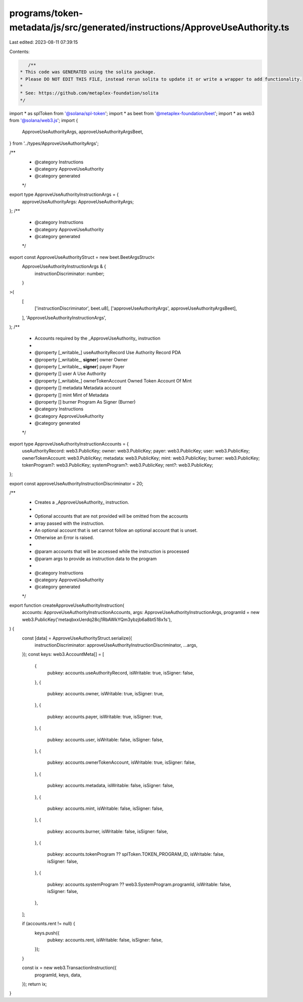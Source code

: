 programs/token-metadata/js/src/generated/instructions/ApproveUseAuthority.ts
============================================================================

Last edited: 2023-08-11 07:39:15

Contents:

.. code-block:: ts

    /**
 * This code was GENERATED using the solita package.
 * Please DO NOT EDIT THIS FILE, instead rerun solita to update it or write a wrapper to add functionality.
 *
 * See: https://github.com/metaplex-foundation/solita
 */

import * as splToken from '@solana/spl-token';
import * as beet from '@metaplex-foundation/beet';
import * as web3 from '@solana/web3.js';
import {
  ApproveUseAuthorityArgs,
  approveUseAuthorityArgsBeet,
} from '../types/ApproveUseAuthorityArgs';

/**
 * @category Instructions
 * @category ApproveUseAuthority
 * @category generated
 */
export type ApproveUseAuthorityInstructionArgs = {
  approveUseAuthorityArgs: ApproveUseAuthorityArgs;
};
/**
 * @category Instructions
 * @category ApproveUseAuthority
 * @category generated
 */
export const ApproveUseAuthorityStruct = new beet.BeetArgsStruct<
  ApproveUseAuthorityInstructionArgs & {
    instructionDiscriminator: number;
  }
>(
  [
    ['instructionDiscriminator', beet.u8],
    ['approveUseAuthorityArgs', approveUseAuthorityArgsBeet],
  ],
  'ApproveUseAuthorityInstructionArgs',
);
/**
 * Accounts required by the _ApproveUseAuthority_ instruction
 *
 * @property [_writable_] useAuthorityRecord Use Authority Record PDA
 * @property [_writable_, **signer**] owner Owner
 * @property [_writable_, **signer**] payer Payer
 * @property [] user A Use Authority
 * @property [_writable_] ownerTokenAccount Owned Token Account Of Mint
 * @property [] metadata Metadata account
 * @property [] mint Mint of Metadata
 * @property [] burner Program As Signer (Burner)
 * @category Instructions
 * @category ApproveUseAuthority
 * @category generated
 */
export type ApproveUseAuthorityInstructionAccounts = {
  useAuthorityRecord: web3.PublicKey;
  owner: web3.PublicKey;
  payer: web3.PublicKey;
  user: web3.PublicKey;
  ownerTokenAccount: web3.PublicKey;
  metadata: web3.PublicKey;
  mint: web3.PublicKey;
  burner: web3.PublicKey;
  tokenProgram?: web3.PublicKey;
  systemProgram?: web3.PublicKey;
  rent?: web3.PublicKey;
};

export const approveUseAuthorityInstructionDiscriminator = 20;

/**
 * Creates a _ApproveUseAuthority_ instruction.
 *
 * Optional accounts that are not provided will be omitted from the accounts
 * array passed with the instruction.
 * An optional account that is set cannot follow an optional account that is unset.
 * Otherwise an Error is raised.
 *
 * @param accounts that will be accessed while the instruction is processed
 * @param args to provide as instruction data to the program
 *
 * @category Instructions
 * @category ApproveUseAuthority
 * @category generated
 */
export function createApproveUseAuthorityInstruction(
  accounts: ApproveUseAuthorityInstructionAccounts,
  args: ApproveUseAuthorityInstructionArgs,
  programId = new web3.PublicKey('metaqbxxUerdq28cj1RbAWkYQm3ybzjb6a8bt518x1s'),
) {
  const [data] = ApproveUseAuthorityStruct.serialize({
    instructionDiscriminator: approveUseAuthorityInstructionDiscriminator,
    ...args,
  });
  const keys: web3.AccountMeta[] = [
    {
      pubkey: accounts.useAuthorityRecord,
      isWritable: true,
      isSigner: false,
    },
    {
      pubkey: accounts.owner,
      isWritable: true,
      isSigner: true,
    },
    {
      pubkey: accounts.payer,
      isWritable: true,
      isSigner: true,
    },
    {
      pubkey: accounts.user,
      isWritable: false,
      isSigner: false,
    },
    {
      pubkey: accounts.ownerTokenAccount,
      isWritable: true,
      isSigner: false,
    },
    {
      pubkey: accounts.metadata,
      isWritable: false,
      isSigner: false,
    },
    {
      pubkey: accounts.mint,
      isWritable: false,
      isSigner: false,
    },
    {
      pubkey: accounts.burner,
      isWritable: false,
      isSigner: false,
    },
    {
      pubkey: accounts.tokenProgram ?? splToken.TOKEN_PROGRAM_ID,
      isWritable: false,
      isSigner: false,
    },
    {
      pubkey: accounts.systemProgram ?? web3.SystemProgram.programId,
      isWritable: false,
      isSigner: false,
    },
  ];

  if (accounts.rent != null) {
    keys.push({
      pubkey: accounts.rent,
      isWritable: false,
      isSigner: false,
    });
  }

  const ix = new web3.TransactionInstruction({
    programId,
    keys,
    data,
  });
  return ix;
}


